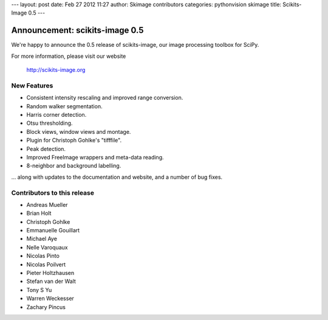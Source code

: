 ---
layout: post
date: Feb 27 2012 11:27
author: Skimage contributors
categories: pythonvision skimage
title: Scikits-Image 0.5
---

Announcement: scikits-image 0.5
===============================

We're happy to announce the 0.5 release of scikits-image, our image processing
toolbox for SciPy.

For more information, please visit our website

  http://scikits-image.org

New Features
------------
- Consistent intensity rescaling and improved range conversion.
- Random walker segmentation.
- Harris corner detection.
- Otsu thresholding.
- Block views, window views and montage.
- Plugin for Christoph Gohlke's "tifffile".
- Peak detection.
- Improved FreeImage wrappers and meta-data reading.
- 8-neighbor and background labelling.

... along with updates to the documentation and website, and a number of bug
fixes.

Contributors to this release
----------------------------
* Andreas Mueller
* Brian Holt
* Christoph Gohlke
* Emmanuelle Gouillart
* Michael Aye
* Nelle Varoquaux
* Nicolas Pinto
* Nicolas Poilvert
* Pieter Holtzhausen
* Stefan van der Walt
* Tony S Yu
* Warren Weckesser
* Zachary Pincus

